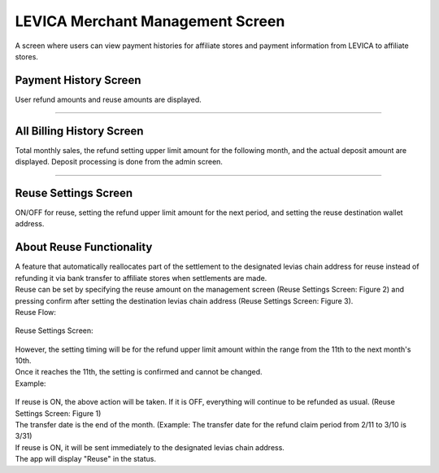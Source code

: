 #####################################################
LEVICA Merchant Management Screen
#####################################################

A screen where users can view payment histories for affiliate stores and payment information from LEVICA to affiliate stores.

Payment History Screen
============================================
User refund amounts and reuse amounts are displayed.

   .. figure:: ../img/levica/SettlementHistoryScreen.png

-----------------------------------------------------------------------------------------------------------

All Billing History Screen
============================================
Total monthly sales, the refund setting upper limit amount for the following month, and the actual deposit amount are displayed. Deposit processing is done from the admin screen.

   .. figure:: ../img/levica/AllBillingHistoryScreen.png

-----------------------------------------------------------------------------------------------------------

Reuse Settings Screen
============================================
ON/OFF for reuse, setting the refund upper limit amount for the next period, and setting the reuse destination wallet address.

About Reuse Functionality
============================================
| A feature that automatically reallocates part of the settlement to the designated levias chain address for reuse instead of refunding it via bank transfer to affiliate stores when settlements are made.
| Reuse can be set by specifying the reuse amount on the management screen (Reuse Settings Screen: Figure 2) and pressing confirm after setting the destination levias chain address (Reuse Settings Screen: Figure 3).

| Reuse Flow:

   .. figure:: ../img/levica/ReuseFlow.png

| Reuse Settings Screen:

   .. figure:: ../img/levica/ReuseSettingScreen.png

| However, the setting timing will be for the refund upper limit amount within the range from the 11th to the next month's 10th.
| Once it reaches the 11th, the setting is confirmed and cannot be changed.

| Example:

   .. figure:: ../img/levica/ReuseSettingExsample.png

| If reuse is ON, the above action will be taken. If it is OFF, everything will continue to be refunded as usual. (Reuse Settings Screen: Figure 1)

| The transfer date is the end of the month. (Example: The transfer date for the refund claim period from 2/11 to 3/10 is 3/31)
| If reuse is ON, it will be sent immediately to the designated levias chain address.
| The app will display "Reuse" in the status.

